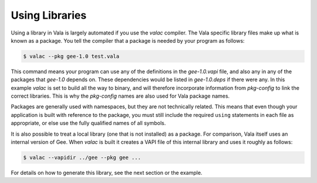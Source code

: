 Using Libraries
===============

Using a library in Vala is largely automated if you use the *valac* compiler.  The Vala specific library files make up what is known as a package.  You tell the compiler that a package is needed by your program as follows:

.. code-block:: console

   $ valac --pkg gee-1.0 test.vala

This command means your program can use any of the definitions in the *gee-1.0.vapi* file, and also any in any of the packages that *gee-1.0* depends on.  These dependencies would be listed in *gee-1.0.deps* if there were any.  In this example *valac* is set to build all the way to binary, and will therefore incorporate information from *pkg-config* to link the correct libraries.  This is why the *pkg-config* names are also used for Vala package names.

Packages are generally used with namespaces, but they are not technically related.  This means that even though your application is built with reference to the package, you must still include the required ``using`` statements in each file as appropriate, or else use the fully qualified names of all symbols.

It is also possible to treat a local library (one that is not installed) as a package.  For comparison, Vala itself uses an internal version of Gee.  When *valac* is built it creates a VAPI file of this internal library and uses it roughly as follows:

.. code-block:: console

   $ valac --vapidir ../gee --pkg gee ...

For details on how to generate this library, see the next section or the example.
